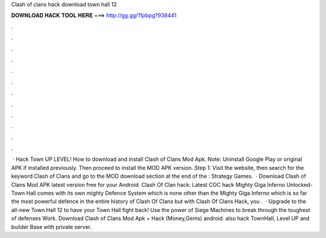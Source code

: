 Clash of clans hack download town hall 12

𝐃𝐎𝐖𝐍𝐋𝐎𝐀𝐃 𝐇𝐀𝐂𝐊 𝐓𝐎𝐎𝐋 𝐇𝐄𝐑𝐄 ===> http://gg.gg/11pbpg?938441

.

.

.

.

.

.

.

.

.

.

.

.

 · Hack Town UP LEVEL! How to download and install Clash of Clans Mod Apk. Note: Uninstall Google Play or original APK if installed previously. Then proceed to install the MOD APK version. Step 1: Visit the  website, then search for the keyword Clash of Clans and go to the MOD download section at the end of the : Strategy Games.  · Download Clash of Clans Mod APK latest version free for your Android. Clash Of Clan hack: Latest COC hack Mighty Giga Inferno Unlocked-Town Hall comes with its own mighty Defence System which is none other than the Mighty Giga Inferno which is so far the most powerful defence in the entire history of Clash Of Clans but with Clash Of Clans Hack, you .  · Upgrade to the all-new Town Hall 12 to have your Town Hall fight back! Use the power of Siege Machines to break through the toughest of defenses Work. Download Clash of Clans Mod Apk + Hack (Money,Gems) android. also hack TownHall, Level UP and builder Base with private server.